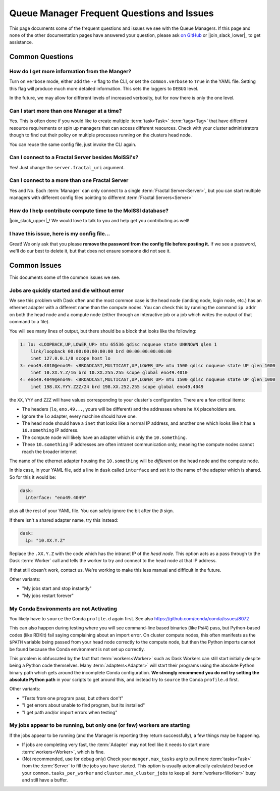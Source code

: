 Queue Manager Frequent Questions and Issues
===========================================

This page documents some of the frequent questions and issues we see with the
Queue Managers. If this page and none of the other documentation pages have
answered your question, please ask `on GitHub <https://github.com/MolSSI/QCFractal/>`_ or
|join_slack_lower|_ to get assistance.

Common Questions
----------------

How do I get more information from the Manger?
++++++++++++++++++++++++++++++++++++++++++++++

Turn on ``verbose`` mode, either add the ``-v`` flag to the CLI, or set the
``common.verbose`` to ``True`` in the YAML file. Setting this flag will produce
much more detailed information. This sets the loggers to ``DEBUG`` level.

In the future, we may allow for different levels of increased verbosity, but for now there is
only the one level.

Can I start more than one Manager at a time?
++++++++++++++++++++++++++++++++++++++++++++

Yes. This is often done if you would like to create multiple :term:`task<Task>` :term:`tags<Tag>` that
have different resource requirements or spin up managers that can access
different resources. Check with your cluster administrators though to find out
their policy on multiple processes running on the clusters head node.

You can reuse the same config file, just invoke the CLI again.

Can I connect to a Fractal Server besides MolSSI's?
+++++++++++++++++++++++++++++++++++++++++++++++++++

Yes! Just change the ``server.fractal_uri`` argument.

Can I connect to a more than one Fractal Server
+++++++++++++++++++++++++++++++++++++++++++++++

Yes and No. Each :term:`Manager` can only connect to a single :term:`Fractal Server<Server>`, but
you can start multiple managers with different config files pointing to different
:term:`Fractal Servers<Server>`

How do I help contribute compute time to the MolSSI database?
+++++++++++++++++++++++++++++++++++++++++++++++++++++++++++++

|join_slack_upper|_!
We would love to talk to you and help get you contributing as well!

I have this issue, here is my config file...
++++++++++++++++++++++++++++++++++++++++++++

Great! We only ask that you please **remove the password from the config file before posting it.**
If we see a password, we'll do our best to delete it, but
that does not ensure someone did not see it.


Common Issues
-------------

This documents some of the common issues we see.

Jobs are quickly started and die without error
++++++++++++++++++++++++++++++++++++++++++++++

We see this problem with Dask often and the most common case is the head node (landing node, login node, etc.)
has an ethernet adapter with a different name than the compute nodes. You can check this by running the command
``ip addr`` on both the head node and a compute node (either through an interactive job or a job which writes
the output of that command to a file).

You will see many lines of output, but there should be a block that looks like the following:

.. code-block::

    1: lo: <LOOPBACK,UP,LOWER_UP> mtu 65536 qdisc noqueue state UNKNOWN qlen 1
        link/loopback 00:00:00:00:00:00 brd 00:00:00:00:00:00
        inet 127.0.0.1/8 scope host lo
    3: eno49.4010@eno49: <BROADCAST,MULTICAST,UP,LOWER_UP> mtu 1500 qdisc noqueue state UP qlen 1000
        inet 10.XX.Y.Z/16 brd 10.XX.255.255 scope global eno49.4010
    4: eno49.4049@eno49: <BROADCAST,MULTICAST,UP,LOWER_UP> mtu 1500 qdisc noqueue state UP qlen 1000
        inet 198.XX.YYY.ZZZ/24 brd 198.XX.252.255 scope global eno49.4049

the ``XX``, ``YYY`` and ``ZZZ`` will have values corresponding to your cluster's configuration.
There are a few critical items:

- The headers (``lo``, ``eno.49...``, yours will be different) and the addresses where he ``XX`` placeholders are.
- Ignore the ``lo`` adapter, every machine should have one.
- The head node should have a ``inet`` that looks like a normal IP address, and another one which
  looks like it has a ``10.something`` IP address.
- The compute node will likely have an adapter which is only the ``10.something``.
- These ``10.something`` IP addresses are often intranet communication only, meaning the compute
  nodes cannot reach the broader internet

The name of the ethernet adapter housing
the ``10.something`` will be *different* on the head node and the compute node.

In this case, in your YAML file, add a line in ``dask`` called ``interface`` and set it to the name of the
adapter which is shared. So for this it would be:

.. code-block:: yaml

    dask:
      interface: "eno49.4049"

plus all the rest of your YAML file. You can safely ignore the bit after the ``@`` sign.

If there isn't a shared adapter name, try this instead:

.. code-block:: yaml

    dask:
      ip: "10.XX.Y.Z"

Replace the ``.XX.Y.Z`` with the code which has the intranet IP of the *head node*. This option
acts as a pass through to the Dask :term:`Worker` call and tells the worker to try and connect to the
head node at that IP address.

If that still doesn't work, contact us. We're working to make this less manual and difficult in the future.


Other variants:

- "My jobs start and stop instantly"
- "My jobs restart forever"


My Conda Environments are not Activating
++++++++++++++++++++++++++++++++++++++++

You likely have to ``source`` the Conda ``profile.d`` again first. See also
`<https://github.com/conda/conda/issues/8072>`_

This can also happen during testing where you will see command-line based binaries (like Psi4) pass, but Python-based
codes (like RDKit) fail saying complaining about an import error. On cluster compute nodes, this often manifests as
the ``$PATH`` variable being passed from your head node correctly to the compute node, but then the Python imports
cannot be found because the Conda environment is not set up correctly.

This problem is obfuscated by the fact that
:term:`workers<Worker>` such as Dask Workers can still start initially despite being a Python code themselves. Many
:term:`adapters<Adapter>` will start their programs using the absolute Python binary path which gets around the
incomplete Conda configuration. **We strongly recommend you do not try setting the absolute Python path** in your
scripts to get around this, and instead try to ``source`` the Conda ``profile.d`` first.

Other variants:

- "Tests from one program pass, but others don't"
- "I get errors about unable to find program, but its installed"
- "I get path and/or import errors when testing"


My jobs appear to be running, but only one (or few) workers are starting
++++++++++++++++++++++++++++++++++++++++++++++++++++++++++++++++++++++++

If the jobs appear to be running (and the Manager is reporting they return successfully),
a few things may be happening.

- If jobs are completing very fast, the :term:`Adapter` may not feel like it needs to start more
  :term:`workers<Worker>`, which is fine.
- (Not recommended, use for debug only) Check your ``manger.max_tasks`` arg to pull more :term:`tasks<Task>`
  from the :term:`Server` to fill the jobs you have started. This option is usually automatically calculated based on
  your ``common.tasks_per_worker`` and ``cluster.max_cluster_jobs`` to keep all :term:`workers<Worker>` busy and
  still have a buffer.
